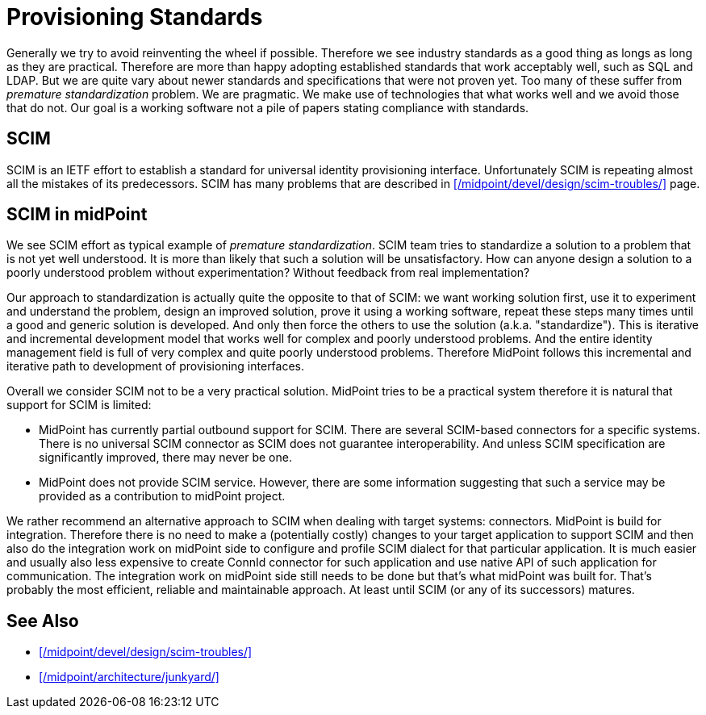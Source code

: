 = Provisioning Standards
:page-wiki-name: Provisioning Standards
:page-wiki-metadata-create-user: semancik
:page-wiki-metadata-create-date: 2013-07-03T12:53:28.322+02:00
:page-wiki-metadata-modify-user: semancik
:page-wiki-metadata-modify-date: 2020-06-25T12:42:45.888+02:00

Generally we try to avoid reinventing the wheel if possible.
Therefore we see industry standards as a good thing as longs as long as they are practical.
Therefore are more than happy adopting established standards that work acceptably well, such as SQL and LDAP.
But we are quite vary about newer standards and specifications that were not proven yet.
Too many of these suffer from _premature standardization_ problem.
We are pragmatic.
We make use of technologies that what works well and we avoid those that do not.
Our goal is a working software not a pile of papers stating compliance with standards.


== SCIM

SCIM is an IETF effort to establish a standard for universal identity provisioning interface.
Unfortunately SCIM is repeating almost all the mistakes of its predecessors.
SCIM has many problems that are described in xref:/midpoint/devel/design/scim-troubles/[] page.

== SCIM in midPoint

We see SCIM effort as typical example of _premature standardization_. SCIM team tries to standardize a solution to a problem that is not yet well understood.
It is more than likely that such a solution will be unsatisfactory.
How can anyone design a solution to a poorly understood problem without experimentation? Without feedback from real implementation?

Our approach to standardization is actually quite the opposite to that of SCIM: we want working solution first, use it to experiment and understand the problem, design an improved solution, prove it using a working software, repeat these steps many times until a good and generic solution is developed.
And only then force the others to use the solution (a.k.a. "standardize"). This is iterative and incremental development model that works well for complex and poorly understood problems.
And the entire identity management field is full of very complex and quite poorly understood problems.
Therefore MidPoint follows this incremental and iterative path to development of provisioning interfaces.

Overall we consider SCIM not to be a very practical solution.
MidPoint tries to be a practical system therefore it is natural that support for SCIM is limited:

* MidPoint has currently partial outbound support for SCIM.
There are several SCIM-based connectors for a specific systems.
There is no universal SCIM connector as SCIM does not guarantee interoperability.
And unless SCIM specification are significantly improved, there may never be one.

* MidPoint does not provide SCIM service.
However, there are some information suggesting that such a service may be provided as a contribution to midPoint project.

We rather recommend an alternative approach to SCIM when dealing with target systems: connectors.
MidPoint is build for integration.
Therefore there is no need to make a (potentially costly) changes to your target application to support SCIM and then also do the integration work on midPoint side to configure and profile SCIM dialect for that particular application.
It is much easier and usually also less expensive to create ConnId connector for such application and use native API of such application for communication.
The integration work on midPoint side still needs to be done but that's what midPoint was built for.
That's probably the most efficient, reliable and maintainable approach.
At least until SCIM (or any of its successors) matures.


== See Also

* xref:/midpoint/devel/design/scim-troubles/[]

* xref:/midpoint/architecture/junkyard/[]